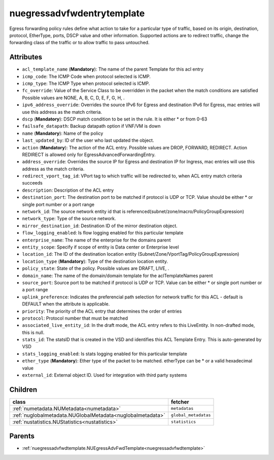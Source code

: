 .. _nuegressadvfwdentrytemplate:

nuegressadvfwdentrytemplate
===========================================

.. class:: nuegressadvfwdentrytemplate.NUEgressAdvFwdEntryTemplate(bambou.nurest_object.NUMetaRESTObject,):

Egress forwarding policy rules define what action to take for a particular type of traffic, based on its origin, destination, protocol, EtherType, ports, DSCP value and other information. Supported actions are to redirect traffic, change the forwarding class of the traffic or to allow traffic to pass untouched.


Attributes
----------


- ``acl_template_name`` (**Mandatory**): The name of the parent Template for this acl entry

- ``icmp_code``: The ICMP Code when protocol selected is ICMP.

- ``icmp_type``: The ICMP Type when protocol selected is ICMP.

- ``fc_override``: Value of the Service Class to be overridden in the packet when the match conditions are satisfied Possible values are NONE, A, B, C, D, E, F, G, H, .

- ``ipv6_address_override``: Overrides the source IPv6 for Egress and destination IPv6 for Egress, mac entries will use this address as the match criteria.

- ``dscp`` (**Mandatory**): DSCP match condition to be set in the rule. It is either * or from 0-63

- ``failsafe_datapath``: Backup datapath option if VNF/VM is down

- ``name`` (**Mandatory**): Name of the policy

- ``last_updated_by``: ID of the user who last updated the object.

- ``action`` (**Mandatory**): The action of the ACL entry. Possible values are DROP, FORWARD, REDIRECT. Action REDIRECT is allowed only for EgressAdvancedForwardingEntry.

- ``address_override``: Overrides the source IP for Egress and destination IP for Ingress, mac entries will use this address as the match criteria.

- ``redirect_vport_tag_id``: VPort tag to which traffic will be redirected to, when ACL entry match criteria succeeds

- ``description``: Description of the ACL entry

- ``destination_port``: The destination port to be matched if protocol is UDP or TCP. Value should be either * or single port number or a port range

- ``network_id``: The source network entity id that is referenced(subnet/zone/macro/PolicyGroupExpression)

- ``network_type``: Type of the source network.

- ``mirror_destination_id``: Destination ID of the mirror destination object.

- ``flow_logging_enabled``: Is flow logging enabled for this particular template

- ``enterprise_name``: The name of the enterprise for the domains parent

- ``entity_scope``: Specify if scope of entity is Data center or Enterprise level

- ``location_id``: The ID of the destination location entity (Subnet/Zone/VportTag/PolicyGroupExpression)

- ``location_type`` (**Mandatory**): Type of the destination location entity.

- ``policy_state``: State of the policy.  Possible values are DRAFT, LIVE, .

- ``domain_name``: The name of the domain/domain template for the aclTemplateNames parent

- ``source_port``: Source port to be matched if protocol is UDP or TCP. Value can be either * or single port number or a port range

- ``uplink_preference``: Indicates the preferencial path selection for network traffic for this ACL - default is DEFAULT when the attribute is applicable.

- ``priority``: The priority of the ACL entry that determines the order of entries

- ``protocol``: Protocol number that must be matched

- ``associated_live_entity_id``: In the draft mode, the ACL entry refers to this LiveEntity. In non-drafted mode, this is null.

- ``stats_id``: The statsID that is created in the VSD and identifies this ACL Template Entry. This is auto-generated by VSD

- ``stats_logging_enabled``: Is stats logging enabled for this particular template

- ``ether_type`` (**Mandatory**): Ether type of the packet to be matched. etherType can be * or a valid hexadecimal value

- ``external_id``: External object ID. Used for integration with third party systems




Children
--------

================================================================================================================================================               ==========================================================================================
**class**                                                                                                                                                      **fetcher**

:ref:`numetadata.NUMetadata<numetadata>`                                                                                                                         ``metadatas`` 
:ref:`nuglobalmetadata.NUGlobalMetadata<nuglobalmetadata>`                                                                                                       ``global_metadatas`` 
:ref:`nustatistics.NUStatistics<nustatistics>`                                                                                                                   ``statistics`` 
================================================================================================================================================               ==========================================================================================



Parents
--------


- :ref:`nuegressadvfwdtemplate.NUEgressAdvFwdTemplate<nuegressadvfwdtemplate>`

